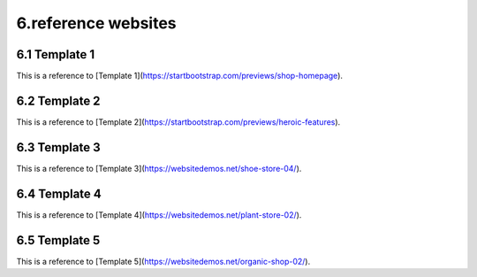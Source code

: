 **6.reference websites**
===========================

**6.1 Template 1**
------------------

This is a reference to [Template 1](https://startbootstrap.com/previews/shop-homepage).

.. raw:: html

   <iframe src="https://startbootstrap.com/previews/shop-homepage" width="100%" height="500"></iframe>

**6.2 Template 2**
-------------------

This is a reference to [Template 2](https://startbootstrap.com/previews/heroic-features).

.. raw:: html

   <iframe src="https://startbootstrap.com/previews/heroic-features" width="100%" height="500"></iframe>

**6.3 Template 3**
-------------------

This is a reference to [Template 3](https://websitedemos.net/shoe-store-04/).

.. raw:: html

   <iframe src="https://websitedemos.net/shoe-store-04/" width="100%" height="500"></iframe>

**6.4 Template 4**
-------------------

This is a reference to [Template 4](https://websitedemos.net/plant-store-02/).

.. raw:: html

   <iframe src="https://websitedemos.net/plant-store-02/" width="100%" height="500"></iframe>



**6.5 Template 5**
-------------------

This is a reference to [Template 5](https://websitedemos.net/organic-shop-02/).

.. raw:: html

   <iframe src="https://websitedemos.net/organic-shop-02/" width="100%" height="500"></iframe>


